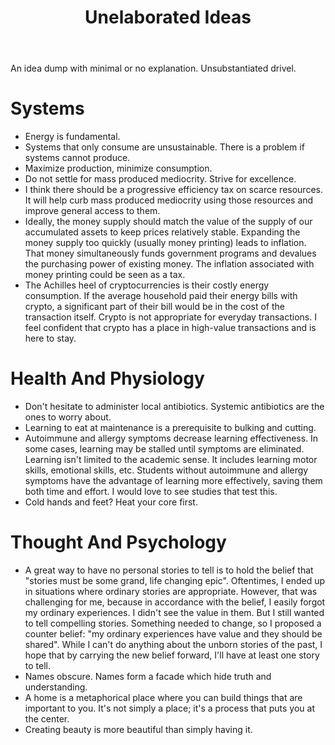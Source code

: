 #+title: Unelaborated Ideas

An idea dump with minimal or no explanation. Unsubstantiated drivel.

* Systems

- Energy is fundamental.
- Systems that only consume are unsustainable. There is a problem if systems cannot produce.
- Maximize production, minimize consumption.
- Do not settle for mass produced mediocrity. Strive for excellence.
- I think there should be a progressive efficiency tax on scarce resources. It will help curb mass produced mediocrity using those resources and improve general access to them.
- Ideally, the money supply should match the value of the supply of our accumulated assets to keep prices relatively stable. Expanding the money supply too quickly (usually money printing) leads to inflation. That money simultaneously funds government programs and devalues the purchasing power of existing money. The inflation associated with money printing could be seen as a tax.
- The Achilles heel of cryptocurrencies is their costly energy consumption. If the average household paid their energy bills with crypto, a significant part of their bill would be in the cost of the transaction itself. Crypto is not appropriate for everyday transactions. I feel confident that crypto has a place in high-value transactions and is here to stay.

* Health And Physiology

- Don't hesitate to administer local antibiotics. Systemic antibiotics are the ones to worry about.
- Learning to eat at maintenance is a prerequisite to bulking and cutting.
- Autoimmune and allergy symptoms decrease learning effectiveness. In some cases, learning may be stalled until symptoms are eliminated. Learning isn't limited to the academic sense. It includes learning motor skills, emotional skills, etc. Students without autoimmune and allergy symptoms have the advantage of learning more effectively, saving them both time and effort. I would love to see studies that test this.
- Cold hands and feet? Heat your core first.

* Thought And Psychology

- A great way to have no personal stories to tell is to hold the belief that "stories must be some grand, life changing epic". Oftentimes, I ended up in situations where ordinary stories are appropriate. However, that was challenging for me, because in accordance with the belief, I easily forgot my ordinary experiences. I didn't see the value in them. But I still wanted to tell compelling stories. Something needed to change, so I proposed a counter belief: "my ordinary experiences have value and they should be shared". While I can't do anything about the unborn stories of the past, I hope that by carrying the new belief forward, I'll have at least one story to tell.
- Names obscure. Names form a facade which hide truth and understanding.
- A home is a metaphorical place where you can build things that are important to you. It's not simply a place; it's a process that puts you at the center.
- Creating beauty is more beautiful than simply having it.
